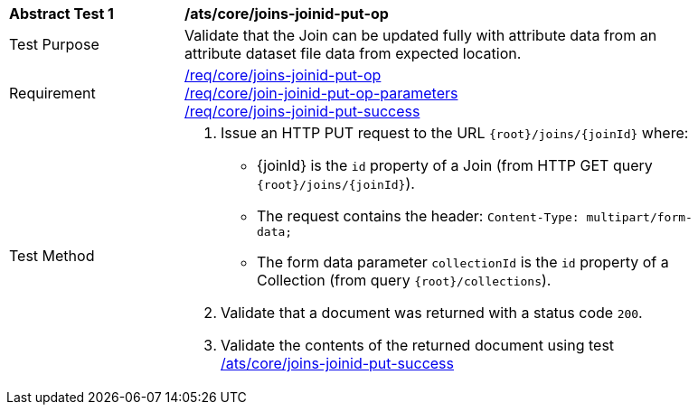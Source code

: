[[ats_core_joins-joinid-put-op]]
[width="90%",cols="2,6a"]
|===
^|*Abstract Test {counter:ats-id}* |*/ats/core/joins-joinid-put-op*
^|Test Purpose | Validate that the Join can be updated fully with attribute data from an attribute dataset file data from expected location.
^|Requirement | <<req_core_joins-joinid-put-op,/req/core/joins-joinid-put-op>> +
<<req_core_joins-joinid-put-op-parameters,/req/core/join-joinid-put-op-parameters>> +
<<req_core_joins-joinid-put-success, /req/core/joins-joinid-put-success>>
^|Test Method | 
. Issue an HTTP PUT request to the URL `{root}/joins/{joinId}` where: 

* {joinId} is the `id` property of a Join (from HTTP GET query `{root}/joins/{joinId}`).
* The request contains the header: `Content-Type: multipart/form-data;`
* The form data parameter `collectionId` is the `id` property of a Collection (from query `{root}/collections`).

. Validate that a document was returned with a status code `200`.
. Validate the contents of the returned document using test <<ats_core_joins-joinid-put-success, /ats/core/joins-joinid-put-success>>

|===